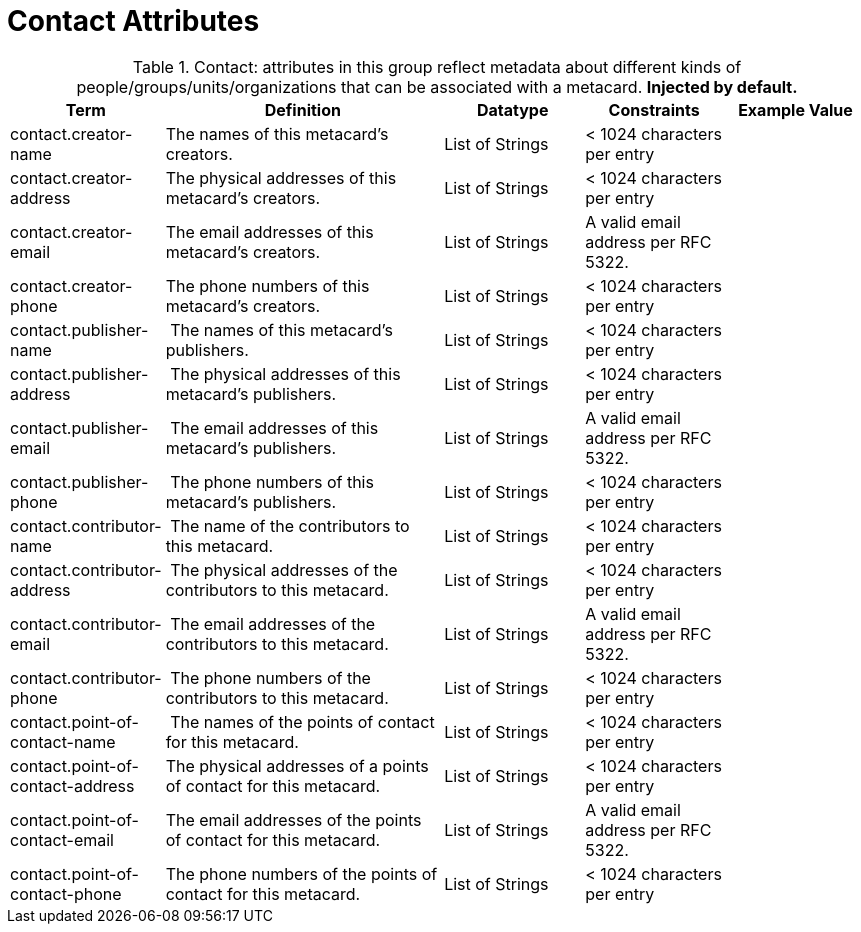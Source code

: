 :title: Contact Attributes
:type: subMetadataReference
:order: 02
:parent: Catalog Taxonomy Definitions
:status: published
:summary: Attributes in this group reflect metadata about different kinds of people/groups/units/organizations that can be associated with a metacard.

= Contact Attributes

.Contact: attributes in this group reflect metadata about different kinds of people/groups/units/organizations that can be associated with a metacard. *Injected by default.*
[cols="1,2,1,1,1" options="header"]
|===
|Term
|Definition
|Datatype
|Constraints
|Example Value

|[[_contact.creator-name]]contact.creator-name
|The names of this metacard’s creators.
|List of Strings
|< 1024 characters per entry
|
 
|[[_contact.creator-address]]contact.creator-address
|The physical addresses of this metacard’s creators.
|List of Strings
|< 1024 characters per entry
| 
 
|[[_contact.creator-email]]contact.creator-email
|The email addresses of this metacard’s creators.
|List of Strings
|A valid email address per RFC 5322.
| 
 
|[[_contact.creator-phone]]contact.creator-phone
|The phone numbers of this metacard’s creators.
|List of Strings
|< 1024 characters per entry
|
 
|[[_contact.publisher-name]]contact.publisher-name
| The names of this metacard’s publishers.
|List of Strings
|< 1024 characters per entry
| 
 
|[[_contact.publisher-address]]contact.publisher-address
| The physical addresses of this metacard’s publishers.
|List of Strings
|< 1024 characters per entry
| 
 
|[[_contact.publisher-email]]contact.publisher-email
| The email addresses of this metacard’s publishers.
|List of Strings
|A valid email address per RFC 5322.
| 
 
|[[_contact.publisher-phone]]contact.publisher-phone
| The phone numbers of this metacard’s publishers.
|List of Strings
|< 1024 characters per entry
| 
 
|[[_contact.contributor-name]]contact.contributor-name
| The name of the contributors to this metacard.
|List of Strings
|< 1024 characters per entry
| 
 
|[[_contact.contributor-address]]contact.contributor-address
| The physical addresses of the contributors to this metacard.
|List of Strings
|< 1024 characters per entry
| 
 
|[[_contact.contributor-email]]contact.contributor-email
| The email addresses of the contributors to this metacard.
|List of Strings
|A valid email address per RFC 5322.
| 
 
|[[_contact.contributor-phone]]contact.contributor-phone
| The phone numbers of the contributors to this metacard.
|List of Strings
|< 1024 characters per entry
| 
 
|[[_contact.point-of-contact-name]]contact.point-of-contact-name
| The names of the points of contact for this metacard.
|List of Strings
|< 1024 characters per entry
| 
 
|[[_contact.point-of-contact-address]]contact.point-of-contact-address
|The physical addresses of a points of contact for this
metacard.
|List of Strings
|< 1024 characters per entry
| 
 
|[[_contact.point-of-contact-email]]contact.point-of-contact-email
|The email addresses of the points of contact for this
metacard.
|List of Strings
|A valid email address per RFC 5322.
| 

|[[_contact.point-of-contact-phone]]contact.point-of-contact-phone
|The phone numbers of the points of contact for this metacard.
|List of Strings
|< 1024 characters per entry
|

|===
